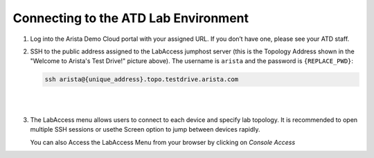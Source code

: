 Connecting to the ATD Lab Environment
=======================================

1. Log into the Arista Demo Cloud portal with your assigned URL. If you don’t have one, please see your ATD staff.

.. image:: images/connecting/nested_connecting_1.png

2. SSH to the public address assigned to the LabAccess jumphost server (this is the Topology Address shown in the "Welcome to Arista's Test Drive!" picture above). The username is ``arista`` and the password is ``{REPLACE_PWD}``:

   .. code-block:: text

      ssh arista@{unique_address}.topo.testdrive.arista.com

|

.. image:: images/connecting/nested_connecting_2.png
   :align: center

|

3. The LabAccess menu allows users to connect to each device and specify lab topology. It is recommended to open multiple SSH 
   sessions or usethe Screen option to jump between devices rapidly.

   You can also Access the LabAccess Menu from your browser by clicking on `Console Access`

.. image:: images/connecting/nested_connecting_3.png
